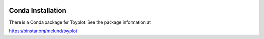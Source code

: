 .. image:: ../artwork/toyplot.png
  :width: 200px
  :align: right

.. _conda-installation:

Conda Installation
==================

There is a Conda package for Toyplot.  See the package information at

https://binstar.org/melund/toyplot

